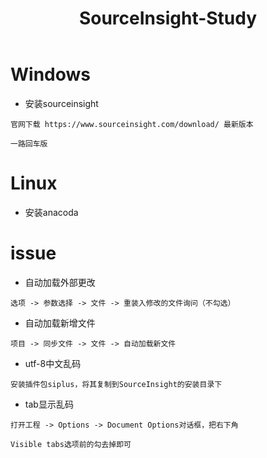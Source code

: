 #+TITLE: SourceInsight-Study
#+HTML_HEAD: <link rel="stylesheet" type="text/css" href="../style/my-org-worg.css" />

* Windows
+ 安装sourceinsight
#+BEGIN_EXAMPLE
官网下载 https://www.sourceinsight.com/download/ 最新版本

一路回车版
#+END_EXAMPLE

* Linux
+ 安装anacoda




* issue
+ 自动加载外部更改
#+BEGIN_EXAMPLE
选项 -> 参数选择 -> 文件 -> 重装入修改的文件询问（不勾选）
#+END_EXAMPLE

+ 自动加载新增文件
#+BEGIN_EXAMPLE
项目 -> 同步文件 -> 文件 -> 自动加载新文件
#+END_EXAMPLE

+ utf-8中文乱码
#+BEGIN_EXAMPLE
安装插件包siplus，将其复制到SourceInsight的安装目录下
#+END_EXAMPLE

+ tab显示乱码
#+BEGIN_EXAMPLE
打开工程 -> Options -> Document Options对话框，把右下角

Visible tabs选项前的勾去掉即可
#+END_EXAMPLE
